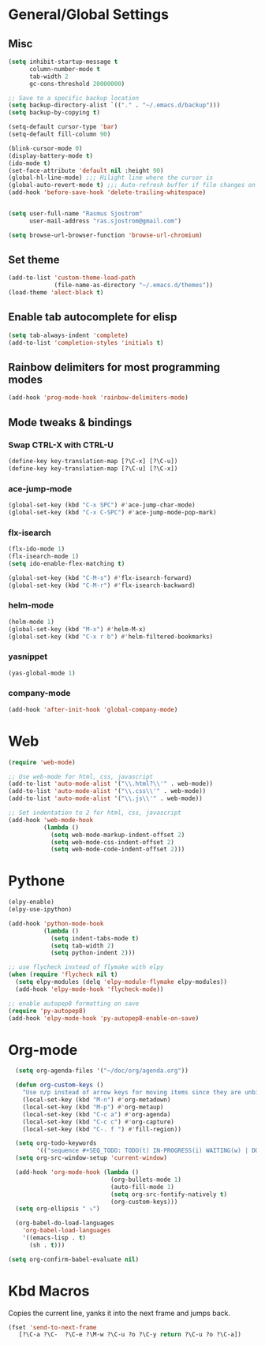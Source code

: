 
* General/Global Settings
** Misc
#+BEGIN_SRC emacs-lisp
(setq inhibit-startup-message t
      column-number-mode t
      tab-width 2
      gc-cons-threshold 20000000)

;; Save to a specific backup location
(setq backup-directory-alist `(("." . "~/.emacs.d/backup")))
(setq backup-by-copying t)

(setq-default cursor-type 'bar)
(setq-default fill-column 90)

(blink-cursor-mode 0)
(display-battery-mode t)
(ido-mode t)
(set-face-attribute 'default nil :height 90)
(global-hl-line-mode) ;;; Hilight line where the cursor is
(global-auto-revert-mode t) ;;; Auto-refresh buffer if file changes on disk
(add-hook 'before-save-hook 'delete-trailing-whitespace)


(setq user-full-name "Rasmus Sjostrom"
      user-mail-address "ras.sjostrom@gmail.com")

(setq browse-url-browser-function 'browse-url-chromium)
#+END_SRC

** Set theme
#+BEGIN_SRC emacs-lisp
(add-to-list 'custom-theme-load-path
             (file-name-as-directory "~/.emacs.d/themes"))
(load-theme 'alect-black t)
#+END_SRC

** Enable tab autocomplete for elisp
#+BEGIN_SRC emacs-lisp
(setq tab-always-indent 'complete)
(add-to-list 'completion-styles 'initials t)
#+END_SRC

** Rainbow delimiters for most programming modes
#+BEGIN_SRC emacs-lisp
(add-hook 'prog-mode-hook 'rainbow-delimiters-mode)
#+END_SRC

** Mode tweaks & bindings
*** Swap CTRL-X with CTRL-U
#+BEGIN_SRC emacs-lisp
(define-key key-translation-map [?\C-x] [?\C-u])
(define-key key-translation-map [?\C-u] [?\C-x])
#+END_SRC

*** ace-jump-mode
#+BEGIN_SRC emacs-lisp
(global-set-key (kbd "C-x SPC") #'ace-jump-char-mode)
(global-set-key (kbd "C-x C-SPC") #'ace-jump-mode-pop-mark)
#+END_SRC

*** flx-isearch
#+BEGIN_SRC emacs-lisp
(flx-ido-mode 1)
(flx-isearch-mode 1)
(setq ido-enable-flex-matching t)

(global-set-key (kbd "C-M-s") #'flx-isearch-forward)
(global-set-key (kbd "C-M-r") #'flx-isearch-backward)
#+END_SRC

*** helm-mode
#+BEGIN_SRC emacs-lisp
(helm-mode 1)
(global-set-key (kbd "M-x") #'helm-M-x)
(global-set-key (kbd "C-x r b") #'helm-filtered-bookmarks)
#+END_SRC

*** yasnippet
#+BEGIN_SRC emacs-lisp
(yas-global-mode 1)
#+END_SRC

*** company-mode
#+BEGIN_SRC emacs-lisp
(add-hook 'after-init-hook 'global-company-mode)
#+END_SRC

* Web
#+BEGIN_SRC emacs-lisp
(require 'web-mode)

;; Use web-mode for html, css, javascript
(add-to-list 'auto-mode-alist '("\\.html?\\'" . web-mode))
(add-to-list 'auto-mode-alist '("\\.css\\'" . web-mode))
(add-to-list 'auto-mode-alist '("\\.js\\'" . web-mode))

;; Set indentation to 2 for html, css, javascript
(add-hook 'web-mode-hook
          (lambda ()
            (setq web-mode-markup-indent-offset 2)
            (setq web-mode-css-indent-offset 2)
            (setq web-mode-code-indent-offset 2)))
#+END_SRC

* Pythone
#+BEGIN_SRC emacs-lisp
(elpy-enable)
(elpy-use-ipython)

(add-hook 'python-mode-hook
          (lambda ()
            (setq indent-tabs-mode t)
            (setq tab-width 2)
            (setq python-indent 2)))

;; use flycheck instead of flymake with elpy
(when (require 'flycheck nil t)
  (setq elpy-modules (delq 'elpy-module-flymake elpy-modules))
  (add-hook 'elpy-mode-hook 'flycheck-mode))

;; enable autopep8 formatting on save
(require 'py-autopep8)
(add-hook 'elpy-mode-hook 'py-autopep8-enable-on-save)
#+END_SRC

* Org-mode
#+BEGIN_SRC emacs-lisp
  (setq org-agenda-files '("~/doc/org/agenda.org"))

  (defun org-custom-keys ()
    "Use n/p instead of arrow keys for moving items since they are unbinded."
    (local-set-key (kbd "M-n") #'org-metadown)
    (local-set-key (kbd "M-p") #'org-metaup)
    (local-set-key (kbd "C-c a") #'org-agenda)
    (local-set-key (kbd "C-c c") #'org-capture)
    (local-set-key (kbd "C-. f ") #'fill-region))

  (setq org-todo-keywords
        '(("sequence #+SEQ_TODO: TODO(t) IN-PROGRESS(i) WAITING(w) | DONE(d) CANCELLED(c)")))
  (setq org-src-window-setup 'current-window)

  (add-hook 'org-mode-hook (lambda ()
                             (org-bullets-mode 1)
                             (auto-fill-mode 1)
                             (setq org-src-fontify-natively t)
                             (org-custom-keys)))
  (setq org-ellipsis " ⤵")

  (org-babel-do-load-languages
    'org-babel-load-languages
    '((emacs-lisp . t)
      (sh . t)))

(setq org-confirm-babel-evaluate nil)
#+END_SRC

* Kbd Macros
Copies the current line, yanks it into the next frame and jumps back.
#+BEGIN_SRC emacs-lisp
(fset 'send-to-next-frame
   [?\C-a ?\C-  ?\C-e ?\M-w ?\C-u ?o ?\C-y return ?\C-u ?o ?\C-a])
#+END_SRC

